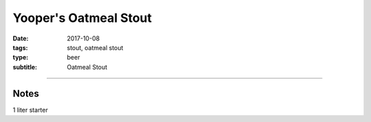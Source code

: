 Yooper's Oatmeal Stout
######################

:date: 2017-10-08
:tags: stout, oatmeal stout
:type: beer
:subtitle: Oatmeal Stout

.. brew::
    :name: Yooper's Oatmeal Stout
    :style: Oatmeal Stout
    :og: 1.055
    :fg: 1.016
    :abv: 5.2%
    :volume: 3 gallons
    :efficiency: 72%
    :boil_length: 60 minutes
    :ibus: 30.7
    :color: 39.5
    :act_og: 1.056
    :act_fg: 1.017
    :act_abv: 5.1%
    :packaged: 2017-10-29
    :carbonation: 

    .. fermentable:: 60.4%, Pale (US), , 4 lbs
    .. fermentable:: 9.4%, Flaked Oats, , 10 oz
    .. fermentable:: 7.5%, Victory, , 8 oz
    .. fermentable:: 6.6%, Chocolate, , 7 oz
    .. fermentable:: 4.7%, Black Barley, , 5 oz
    .. fermentable:: 4.7%, Crystal 80L, , 5 oz

    .. mashstep:: 1, Infusion, 60, 156F, 167F, 9 qts
    .. mashstep:: 2, Infusion, 10, 168F, 209F, 3 qts

    .. boil_item:: 60, Willamette, 0.9 oz, 5.6%, 30.7
    .. boil_item:: 10, Irish Moss, 0.5 tsp, -, -

    .. ferm_step:: Primary, 10 Days, 68F

    .. ferm_ingredient:: WLP-007, Primary, 1 pkg

----

Notes
~~~~~

1 liter starter